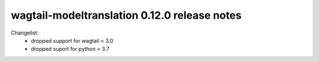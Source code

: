 =============================================
wagtail-modeltranslation 0.12.0 release notes
=============================================

Changelist:
 - dropped support for wagtail < 3.0
 - dropped suport for python < 3.7
